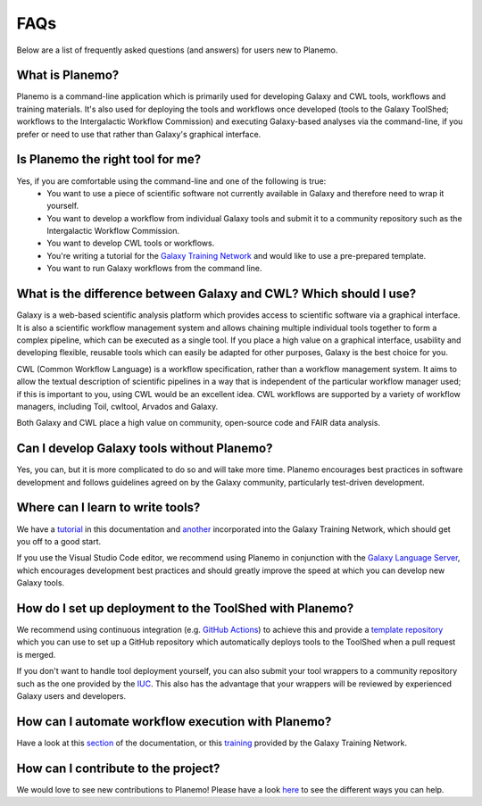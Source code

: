=============================
FAQs
=============================

Below are a list of frequently asked questions (and answers) for users new to Planemo.

What is Planemo?
=============================

Planemo is a command-line application which is primarily used for developing Galaxy and CWL tools,
workflows and training materials. It's also used for deploying the tools and workflows once developed
(tools to the Galaxy ToolShed; workflows to the Intergalactic Workflow Commission) and executing
Galaxy-based analyses via the command-line, if you prefer or need to use that rather than Galaxy's
graphical interface.

Is Planemo the right tool for me?
=================================

Yes, if you are comfortable using the command-line and one of the following is true:
  - You want to use a piece of scientific software not currently available in Galaxy and therefore need to wrap it yourself.
  - You want to develop a workflow from individual Galaxy tools and submit it to a community repository such as the Intergalactic Workflow Commission.
  - You want to develop CWL tools or workflows.
  - You're writing a tutorial for the `Galaxy Training Network`_ and would like to use a pre-prepared template.
  - You want to run Galaxy workflows from the command line.

What is the difference between Galaxy and CWL? Which should I use?
==================================================================

Galaxy is a web-based scientific analysis platform which provides access to scientific software
via a graphical interface. It is also a scientific workflow management system and allows chaining
multiple individual tools together to form a complex pipeline, which can be executed as a single
tool. If you place a high value on a graphical interface, usability and developing flexible, reusable
tools which can easily be adapted for other purposes, Galaxy is the best choice for you.

CWL (Common Workflow Language) is a workflow specification, rather than a workflow management system.
It aims to allow the textual description of scientific pipelines in a way that is independent of the particular
workflow manager used; if this is important to you, using CWL would be an excellent idea. CWL workflows
are supported by a variety of workflow managers, including Toil, cwltool, Arvados and Galaxy. 

Both Galaxy and CWL place a high value on community, open-source code and FAIR data analysis.

Can I develop Galaxy tools without Planemo?
===========================================

Yes, you can, but it is more complicated to do so and will take more time. Planemo encourages best practices in
software development and follows guidelines agreed on by the Galaxy community, particularly
test-driven development.

Where can I learn to write tools?
=================================

We have a `tutorial`_ in this documentation and `another <https://training.galaxyproject.org/training-material/topics/dev/tutorials/tool-from-scratch/tutorial.html>`__ incorporated into the
Galaxy Training Network, which should get you off to a good start.

If you use the Visual Studio Code editor, we recommend using Planemo in conjunction with the
`Galaxy Language Server`_, which encourages development best practices and should greatly
improve the speed at which you can develop new Galaxy tools.

How do I set up deployment to the ToolShed with Planemo?
========================================================

We recommend using continuous integration (e.g. `GitHub Actions`_) to achieve this and provide
a `template repository`_ which you can use to set up a GitHub repository which automatically deploys tools
to the ToolShed when a pull request is merged.

If you don't want to handle tool deployment yourself, you can also submit your tool wrappers to
a community repository such as the one provided by the `IUC`_. This also has the advantage that your wrappers will be
reviewed by experienced Galaxy users and developers.

How can I automate workflow execution with Planemo?
===================================================

Have a look at this `section`_ of the documentation, or this `training`_ provided by the Galaxy
Training Network.

How can I contribute to the project?
====================================

We would love to see new contributions to Planemo! Please have a look `here`_ to see the different
ways you can help.


.. _tutorial: https://planemo.readthedocs.io/en/latest/writing_standalone.html
.. _Galaxy Training Network: https://training.galaxyproject.org/
.. _Galaxy Language Server: https://github.com/galaxyproject/galaxy-language-server
.. _GitHub Actions: https://docs.github.com/actions
.. _template repository: https://github.com/galaxyproject/galaxy-tool-repository-template
.. _IUC: https://github.com/galaxyproject/tools-iuc
.. _section: https://planemo.readthedocs.io/en/latest/running.html
.. _training: https://training.galaxyproject.org/training-material/topics/galaxy-interface/tutorials/workflow-automation/tutorial.html
.. _here: https://planemo.readthedocs.io/en/latest/contributing.html
